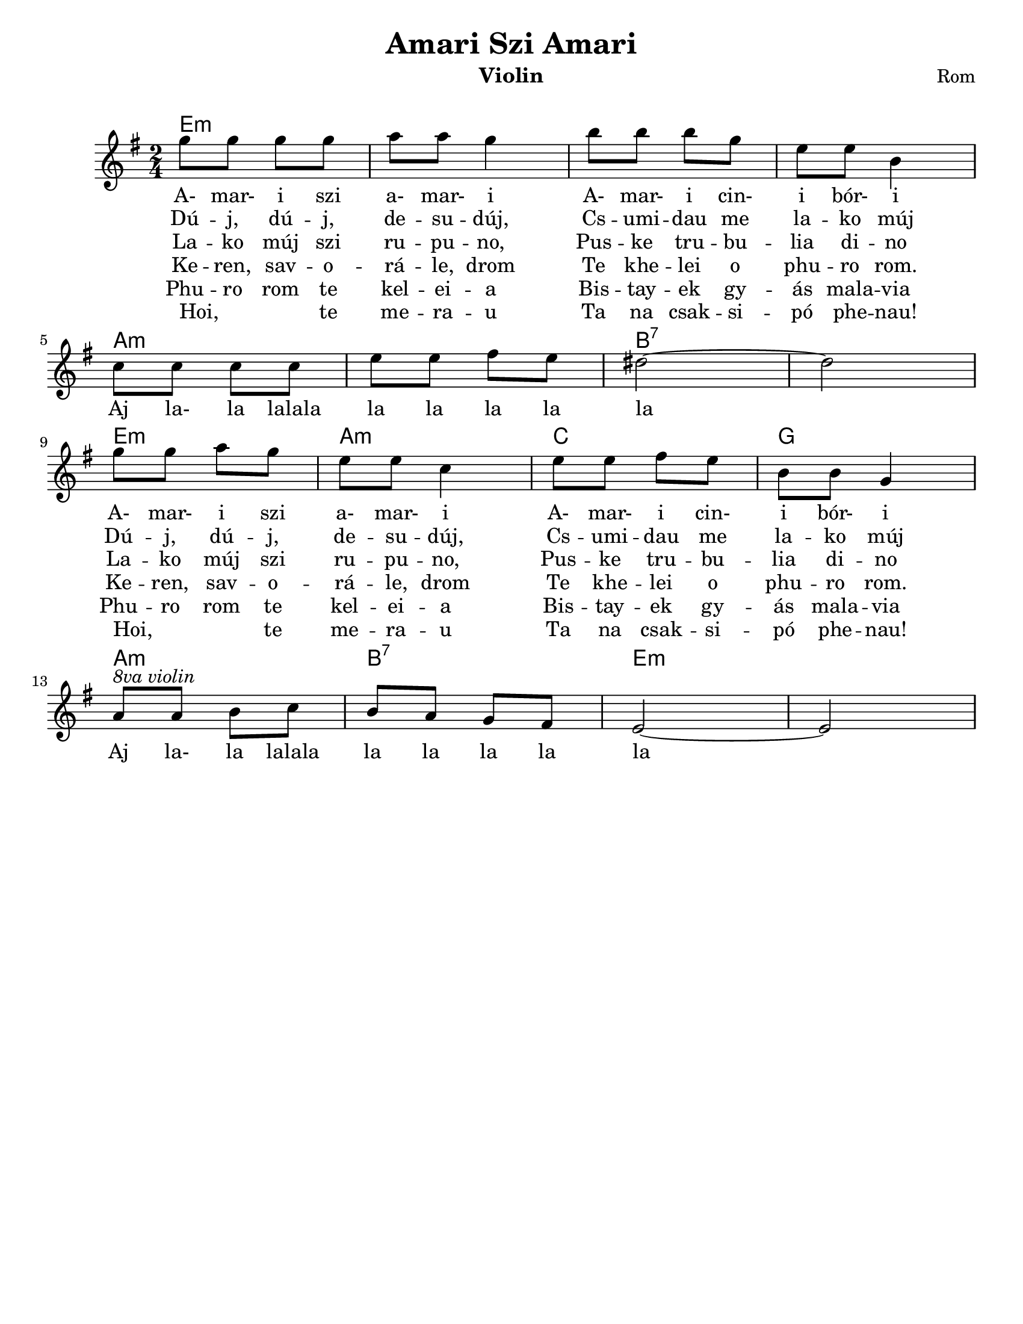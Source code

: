 \version "2.18.0"
\language "english"

\paper{
  tagline = ##f
  print-all-headers = ##t
  #(set-paper-size "letter")
}
date = #(strftime "%d-%m-%Y" (localtime (current-time)))

%\markup{ \italic{ " Updated " \date  }  }


%melody =  \transpose e d \relative c''' {
  melody = \relative c''' {
  \clef treble

  \key e \minor
  \time 2/4
  %\partial 16*3 a16 d f   %lead in notes

  g8 g g g
  a8 a g4|
  b8 b b g
  e8 e b4|
  \break

  c8 c c c
  e8 e fs e
  ds2~
  ds2|  %8
  \break

  g8 g a g
  e8 e c4
  e8 e fs e
  b8 b g4 %12
  %d8 d b4  %mirko
  \break

  a8 ^\markup {\italic{8va violin}}a b c
  b8 a g fs
  e2~
  e2

}


%************************Lyrics Block****************
\addlyrics{
  A- mar- i szi a- mar- i
  A- mar- i cin- i bór- i
  Aj la- la lalala la la la la la
  A- mar- i szi a- mar- i
  A- mar- i cin- i bór- i
  Aj la- la lalala la la la la la

}
\addlyrics{
  Dú -- j, dú -- j, de -- su -- dúj,
  Cs -- umi  -- dau me la -- ko múj
  \repeat unfold 9 {\skip 2}
  Dú -- j, dú -- j, de -- su -- dúj,
  Cs -- umi  -- dau me la -- ko múj

}

\addlyrics{
  La -- ko múj szi ru -- pu -- no,
  Pus -- ke tru -- bu -- lia di -- no
  \repeat unfold 9 {\skip 2}
  La -- ko múj szi ru -- pu -- no,
  Pus -- ke tru -- bu -- lia di -- no
}
\addlyrics {
  Ke -- ren, sav -- o -- rá -- le, drom
  Te khe -- lei o phu -- ro rom.
  \repeat unfold 9 {\skip 2}
  Ke -- ren, sav -- o -- rá -- le, drom
  Te khe -- lei o phu -- ro rom.
}

\addlyrics {
  Phu -- ro rom te kel -- ei -- a
  Bis -- tay -- ek gy -- ás mala -- via
  \repeat unfold 9 {\skip 2}
  Phu -- ro rom te kel -- ei -- a
  Bis -- tay -- ek gy -- ás mala -- via
}
\addlyrics {
  Hoi, _ _ te me -- ra -- u
  Ta na csak -- si -- pó phe -- nau!
  \repeat unfold 9 {\skip 2}
  Hoi, _ _ te me -- ra -- u
  Ta na csak -- si -- pó phe -- nau!
}

harmonies =   \chordmode {
  e2:m
  s2*3
  a2:m
  s2
  b2:7
  s2
  e2:m
  a2:m
  c2
  g2
  a2:m
  b2:7
  e2:m
}

\score {
  <<
    \new ChordNames {
      \set chordChanges = ##f
      \harmonies
    }
    \new Staff
    \melody
    %\new Staff \accompany
  >>
  \header{
    title= "Amari Szi Amari"
instrument= "Violin"
instrument= "Violin"
    composer = "Rom"
    arranger= " "
  }

  \layout{indent = 1.0\cm}
  \midi{
    \tempo 4 = 120
  }
}
%{

Amari si, amari,
amari cini bori.
Aj, lalalalala la la laj laj.
Amari si, amari,
amari cini bori.
Aj, lalalalala la la laj laj.

Duj, duj, dešuduj,
čumidav me lako muj.
Aj, lalalalala la la laj laj.
Duj, duj, dešuduj,
čumidav me lako muj.
Aj, lalalalala la la laj laj.

Lako muj si rupuno,
puške trubula dino.
Aj, lalalalala la la laj laj.
Lako muj si rupuno,
puške trubula dino.
Aj, lalalalala la la laj laj.

Keren, šavořale, drom,
te khêlel o phuro řom.
Aj, lalalalala la la laj laj.
Phuro řom te khêlela
biš taj jek džes malavla*.
Aj, lalalalala la la laj laj.

Hoi, te merav
te na čačipan** phenav!
Aj, lalalalala la la laj laj.
Hoi, te merav
te na čačipan phenav!
Aj, lalalalala la la laj laj.

Amari si, amari,
amari cini bori.
Aj, lalalalala la la laj laj.
Amari si, amari,
amari cini bori.
Aj, lalalalala la la laj laj.
%}